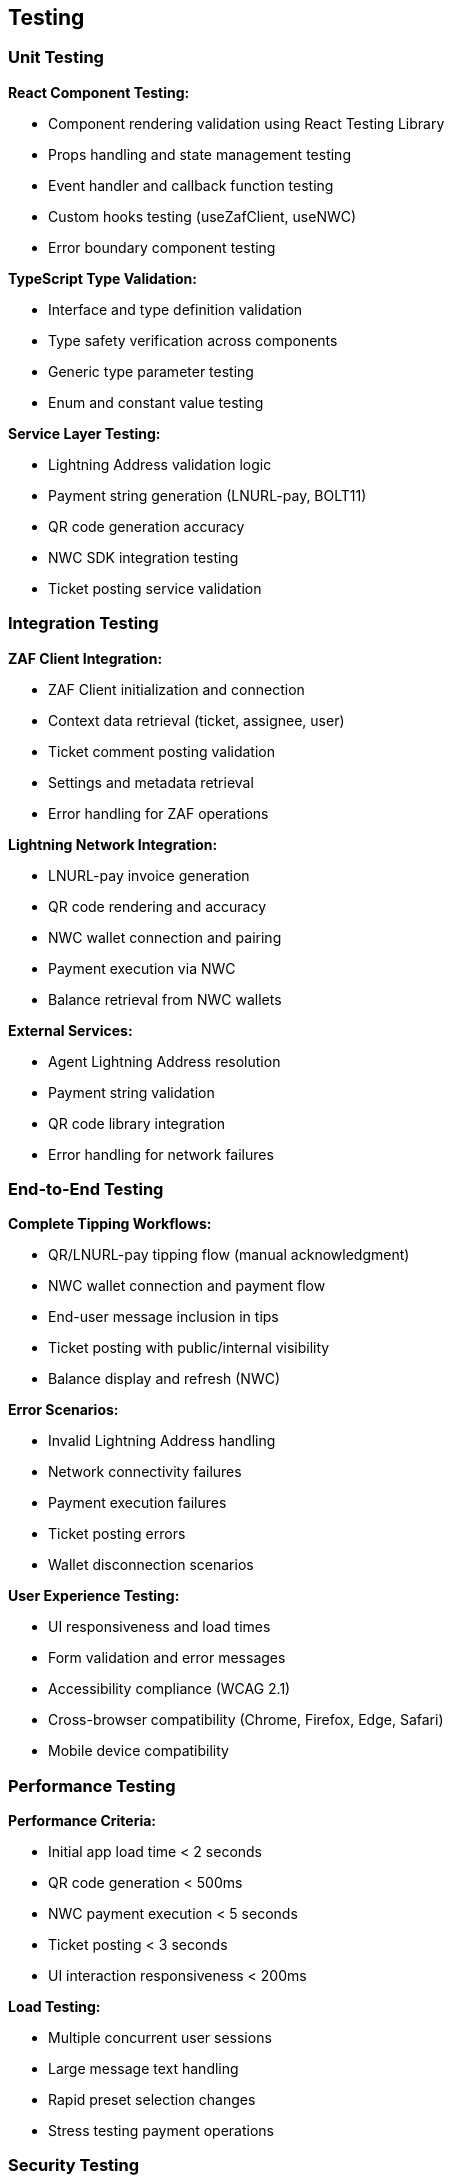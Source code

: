 == Testing

=== Unit Testing

**React Component Testing:**

* Component rendering validation using React Testing Library
* Props handling and state management testing
* Event handler and callback function testing
* Custom hooks testing (useZafClient, useNWC)
* Error boundary component testing

**TypeScript Type Validation:**

* Interface and type definition validation
* Type safety verification across components
* Generic type parameter testing
* Enum and constant value testing

**Service Layer Testing:**

* Lightning Address validation logic
* Payment string generation (LNURL-pay, BOLT11)
* QR code generation accuracy
* NWC SDK integration testing
* Ticket posting service validation

=== Integration Testing

**ZAF Client Integration:**

* ZAF Client initialization and connection
* Context data retrieval (ticket, assignee, user)
* Ticket comment posting validation
* Settings and metadata retrieval
* Error handling for ZAF operations

**Lightning Network Integration:**

* LNURL-pay invoice generation
* QR code rendering and accuracy
* NWC wallet connection and pairing
* Payment execution via NWC
* Balance retrieval from NWC wallets

**External Services:**

* Agent Lightning Address resolution
* Payment string validation
* QR code library integration
* Error handling for network failures

=== End-to-End Testing

**Complete Tipping Workflows:**

* QR/LNURL-pay tipping flow (manual acknowledgment)
* NWC wallet connection and payment flow
* End-user message inclusion in tips
* Ticket posting with public/internal visibility
* Balance display and refresh (NWC)

**Error Scenarios:**

* Invalid Lightning Address handling
* Network connectivity failures
* Payment execution failures
* Ticket posting errors
* Wallet disconnection scenarios

**User Experience Testing:**

* UI responsiveness and load times
* Form validation and error messages
* Accessibility compliance (WCAG 2.1)
* Cross-browser compatibility (Chrome, Firefox, Edge, Safari)
* Mobile device compatibility

=== Performance Testing

**Performance Criteria:**

* Initial app load time < 2 seconds
* QR code generation < 500ms
* NWC payment execution < 5 seconds
* Ticket posting < 3 seconds
* UI interaction responsiveness < 200ms

**Load Testing:**

* Multiple concurrent user sessions
* Large message text handling
* Rapid preset selection changes
* Stress testing payment operations

=== Security Testing

**Data Security:**

* NWC connection string secure handling
* No logging of sensitive payment data
* CSP compliance validation
* XSS vulnerability testing
* Input sanitization verification

**ZAF Sandbox Security:**

* Iframe sandbox restrictions validation
* No unauthorized API calls
* Proper permission handling
* Secure data transmission

=== User Acceptance Testing

**Test Scenarios:**

* Agent receives tip via QR/LNURL-pay
* Agent receives tip via NWC
* End-user message appears in ticket
* Public vs internal comment visibility
* Balance display updates correctly
* Error messages are clear and actionable

**Acceptance Criteria:**

* All payment methods work reliably
* Ticket posts are accurate and complete
* UI is intuitive and easy to use
* Error handling provides clear guidance
* Performance meets defined criteria
